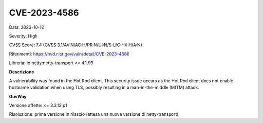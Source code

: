 .. _vulnerabilityManagement_securityAdvisory_2023_CVE-2023-4586:

CVE-2023-4586
~~~~~~~~~~~~~~~~~~~~~~~~~~~~~~~~~~~~~~~~~~~~~~~

Data: 2023-10-12

Severity: High

CVSS Score:  7.4 (CVSS:3.1/AV:N/AC:H/PR:N/UI:N/S:U/C:H/I:H/A:N)

Riferimenti: `https://nvd.nist.gov/vuln/detail/CVE-2023-4586 <https://nvd.nist.gov/vuln/detail/CVE-2023-4586>`_

Libreria: io.netty:netty-transport <= 4.1.99

**Descrizione**

A vulnerability was found in the Hot Rod client. This security issue occurs as the Hot Rod client does not enable hostname validation when using TLS, possibly resulting in a man-in-the-middle (MITM) attack.

**GovWay**

Versione affette: <= 3.3.13.p1

Risoluzione: prima versione in rilascio (attesa una nuova versione di netty-transport)



